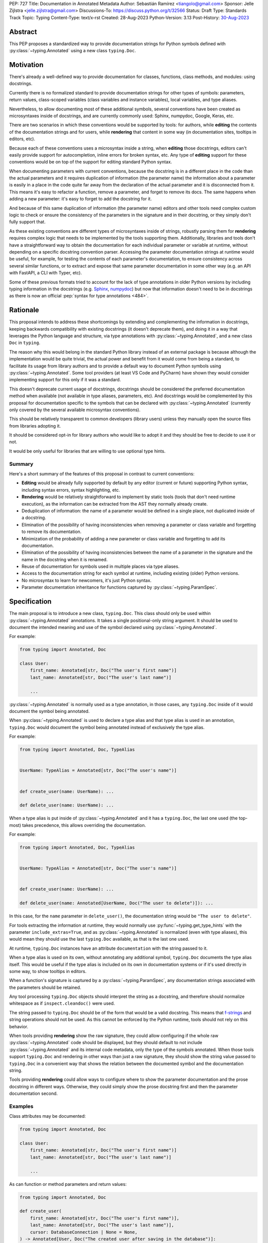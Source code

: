 PEP: 727
Title: Documentation in Annotated Metadata
Author: Sebastián Ramírez <tiangolo@gmail.com>
Sponsor: Jelle Zijlstra <jelle.zijlstra@gmail.com>
Discussions-To: https://discuss.python.org/t/32566
Status: Draft
Type: Standards Track
Topic: Typing
Content-Type: text/x-rst
Created: 28-Aug-2023
Python-Version: 3.13
Post-History: `30-Aug-2023 <https://discuss.python.org/t/32566>`__


Abstract
========

This PEP proposes a standardized way to provide documentation strings for Python
symbols defined with :py:class:`~typing.Annotated` using a new class
``typing.Doc``.


Motivation
==========

There's already a well-defined way to provide documentation for classes,
functions, class methods, and modules: using docstrings.

Currently there is no formalized standard to provide documentation strings for other
types of symbols: parameters, return values, class-scoped variables (class variables
and instance variables), local variables, and type aliases.

Nevertheless, to allow documenting most of these additional symbols, several
conventions have been created as microsyntaxes inside of docstrings, and are
currently commonly used: Sphinx, numpydoc, Google, Keras, etc.

There are two scenarios in which these conventions would be supported by tools: for
authors, while **editing** the contents of the documentation strings and for users,
while **rendering** that content in some way (in documentation sites, tooltips
in editors, etc).

Because each of these conventions uses a microsyntax inside a string, when
**editing** those docstrings, editors can't easily provide support for autocompletion,
inline errors for broken syntax, etc. Any type of **editing** support for these
conventions would be on top of the support for editing standard Python syntax.

When documenting parameters with current conventions, because the docstring is in
a different place in the code than the actual parameters and it requires
duplication of information (the parameter name) the information about
a parameter is easily in a place in the code quite far away from the
declaration of the actual parameter and it is disconnected from it.
This means it's easy to refactor a function, remove a parameter, and forget to
remove its docs. The same happens when adding a new parameter: it's easy to forget
to add the docstring for it.

And because of this same duplication of information (the parameter name) editors and
other tools need complex custom logic to check or ensure the consistency of the
parameters in the signature and in their docstring, or they simply don't
fully support that.

As these existing conventions are different types of microsyntaxes inside of
strings, robustly parsing them for **rendering** requires complex logic that
needs to be implemented by the tools supporting them. Additionally, libraries
and tools don't have a straightforward way to obtain the documentation for
each individual parameter or variable at runtime, without depending on a
specific docstring convention parser. Accessing the parameter documentation
strings at runtime would be useful, for example, for testing the contents
of each parameter's documentation, to ensure consistency across several
similar functions, or to extract and expose that same parameter
documentation in some other way (e.g. an API with FastAPI, a CLI with Typer, etc).

Some of these previous formats tried to account for the lack of type annotations
in older Python versions by including typing information in the docstrings (e.g.
`Sphinx <https://www.sphinx-doc.org/en/master/usage/restructuredtext/domains.html#info-field-lists>`__,
`numpydoc <https://numpydoc.readthedocs.io/en/latest/format.html#parameters>`__)
but now that information doesn't need to be in docstrings as there is now an official
:pep:`syntax for type annotations <484>`.


Rationale
=========

This proposal intends to address these shortcomings by extending and complementing the
information in docstrings, keeping backwards compatibility with existing docstrings
(it doesn't deprecate them), and doing it in a way that leverages the Python
language and structure, via type annotations with :py:class:`~typing.Annotated`, and
a new class ``Doc`` in ``typing``.

The reason why this would belong in the standard Python library instead of an
external package is because although the implementation would be quite trivial,
the actual power and benefit from it would come from being a standard, to facilitate
its usage from library authors and to provide a default way to document Python
symbols using :py:class:`~typing.Annotated`. Some tool providers (at least VS Code
and PyCharm) have shown they would consider implementing support for this only if
it was a standard.

This doesn't deprecate current usage of docstrings, docstrings should be considered
the preferred documentation method when available (not available in type aliases,
parameters, etc).
And docstrings would be complemented by this proposal for documentation specific to
the symbols that can be declared with :py:class:`~typing.Annotated`
(currently only covered by the several available microsyntax conventions).

This should be relatively transparent to common developers (library users) unless
they manually open the source files from libraries adopting it.

It should be considered opt-in for library authors who would like to adopt it and
they should be free to decide to use it or not.

It would be only useful for libraries that are willing to use optional type hints.


Summary
-------

Here's a short summary of the features of this proposal in contrast to current
conventions:

* **Editing** would be already fully supported by default by any editor (current
  or future) supporting Python syntax, including syntax errors, syntax
  highlighting, etc.

* **Rendering** would be relatively straightforward to implement by static tools
  (tools that don't need runtime execution), as the information can be extracted
  from the AST they normally already create.

* Deduplication of information: the name of a parameter would be defined in a single
  place, not duplicated inside of a docstring.

* Elimination of the possibility of having inconsistencies when removing a parameter
  or class variable and forgetting to remove its documentation.

* Minimization of the probability of adding a new parameter or class variable
  and forgetting to add its documentation.

* Elimination of the possibility of having inconsistencies between the name of a
  parameter in the signature and the name in the docstring when it is renamed.

* Reuse of documentation for symbols used in multiple places via type aliases.

* Access to the documentation string for each symbol at runtime, including existing
  (older) Python versions.

* No microsyntax to learn for newcomers, it's just Python syntax.

* Parameter documentation inheritance for functions captured
  by :py:class:`~typing.ParamSpec`.


Specification
=============

The main proposal is to introduce a new class, ``typing.Doc``.
This class should only be used within :py:class:`~typing.Annotated` annotations.
It takes a single positional-only string argument. It should be used to
document the intended meaning and use of the symbol declared using
:py:class:`~typing.Annotated`.

For example:

.. code:: python

   from typing import Annotated, Doc

   class User:
       first_name: Annotated[str, Doc("The user's first name")]
       last_name: Annotated[str, Doc("The user's last name")]

       ...

:py:class:`~typing.Annotated` is normally used as a type annotation, in those cases,
any ``typing.Doc`` inside of it would document the symbol being annotated.

When :py:class:`~typing.Annotated` is used to declare a type alias and that type
alias is used in an annotation, ``typing.Doc`` would document the symbol being
annotated instead of exclusively the type alias.

For example:

.. code:: python

   from typing import Annotated, Doc, TypeAlias


   UserName: TypeAlias = Annotated[str, Doc("The user's name")]


   def create_user(name: UserName): ...

   def delete_user(name: UserName): ...


When a type alias is put inside of :py:class:`~typing.Annotated` and it has a
``typing.Doc``, the last one used (the top-most) takes precedence, this allows
overriding the documentation.

For example:

.. code:: python

   from typing import Annotated, Doc, TypeAlias


   UserName: TypeAlias = Annotated[str, Doc("The user's name")]


   def create_user(name: UserName): ...

   def delete_user(name: Annotated[UserName, Doc("The user to delete")]): ...


In this case, for the ``name`` parameter in ``delete_user()``, the documentation string
would be ``"The user to delete"``.

For tools extracting the information at runtime, they would normally use
:py:func:`~typing.get_type_hints` with the parameter ``include_extras=True``,
and as :py:class:`~typing.Annotated` is normalized (even with type aliases), this
would mean they should use the last ``typing.Doc`` available, as that is the last
one used.

At runtime, ``typing.Doc`` instances have an attribute ``documentation`` with the
string passed to it.

When a type alias is used on its own, without annotating any additional symbol,
``typing.Doc`` documents the type alias itself. This would be useful if the
type alias is included on its own in documentation systems or if it's used directly
in some way, to show tooltips in editors.

When a function's signature is captured by a :py:class:`~typing.ParamSpec`,
any documentation strings associated with the parameters should be retained.

Any tool processing ``typing.Doc`` objects should interpret the string as
a docstring, and therefore should normalize whitespace
as if ``inspect.cleandoc()`` were used.

The string passed to ``typing.Doc`` should be of the form that would be a
valid docstring.
This means that `f-strings`__ and string operations should not be used.
As this cannot be enforced by the Python runtime,
tools should not rely on this behavior.

When tools providing **rendering** show the raw signature, they could allow
configuring if the whole raw :py:class:`~typing.Annotated` code should be displayed,
but they should default to not include :py:class:`~typing.Annotated` and its
internal code metadata, only the type of the symbols annotated. When those tools
support ``typing.Doc`` and rendering in other ways than just a raw signature,
they should show the string value passed to ``typing.Doc`` in a convenient way that
shows the relation between the documented symbol and the documentation string.

Tools providing **rendering** could allow ways to configure where to show the
parameter documentation and the prose docstring in different ways. Otherwise, they
could simply show the prose docstring first and then the parameter documentation second.

__ https://docs.python.org/3/reference/lexical_analysis.html#formatted-string-literals


Examples
--------

Class attributes may be documented:

.. code:: python

   from typing import Annotated, Doc

   class User:
       first_name: Annotated[str, Doc("The user's first name")]
       last_name: Annotated[str, Doc("The user's last name")]

       ...

As can function or method parameters and return values:

.. code:: python

   from typing import Annotated, Doc

   def create_user(
       first_name: Annotated[str, Doc("The user's first name")],
       last_name: Annotated[str, Doc("The user's last name")],
       cursor: DatabaseConnection | None = None,
   ) -> Annotated[User, Doc("The created user after saving in the database")]:
       """Create a new user in the system.

       It needs the database connection to be already initialized.
       """
       pass


Backwards Compatibility
=======================

This proposal is fully backwards compatible with existing code and it doesn't
deprecate existing usage of docstring conventions.

For developers that wish to adopt it before it is available in the standard library,
or to support older versions of Python, they can use ``typing_extensions`` and
import and use ``Doc`` from there.

For example:

.. code:: python

   from typing import Annotated
   from typing_extensions import Doc

   class User:
       first_name: Annotated[str, Doc("The user's first name")]
       last_name: Annotated[str, Doc("The user's last name")]

       ...


Security Implications
=====================

There are no known security implications.


How to Teach This
=================

The main mechanism of documentation should continue to be standard docstrings for
prose information, this applies to modules, classes, functions and methods.

For authors that want to adopt this proposal to add more granularity, they can use
``typing.Doc`` inside of :py:class:`~typing.Annotated` annotations for the symbols
that support it.

Library authors that wish to adopt this proposal while keeping backwards compatibility
with older versions of Python should use ``typing_extensions.Doc`` instead of
``typing.Doc``.


Reference Implementation
========================

``typing.Doc`` is implemented equivalently to:

.. code:: python

   class Doc:
       def __init__(self, documentation: str, /):
           self.documentation = documentation


It has been implemented in the `typing_extensions`__ package.

__ https://pypi.org/project/typing-extensions/


Survey of Other languages
=========================

Here's a short survey of how other languages document their symbols.


Java
----

Java functions and their parameters are documented with
`Javadoc <https://www.oracle.com/technical-resources/articles/java/javadoc-tool.html>`__,
a special format for comments put on top of the function definition. This would be
similar to Python current docstring microsyntax conventions (but only one).

For example:

.. code:: java

   /**
   * Returns an Image object that can then be painted on the screen. 
   * The url argument must specify an absolute <a href="#{@link}">{@link URL}</a>. The name
   * argument is a specifier that is relative to the url argument. 
   * <p>
   * This method always returns immediately, whether or not the 
   * image exists. When this applet attempts to draw the image on
   * the screen, the data will be loaded. The graphics primitives 
   * that draw the image will incrementally paint on the screen. 
   *
   * @param  url  an absolute URL giving the base location of the image
   * @param  name the location of the image, relative to the url argument
   * @return      the image at the specified URL
   * @see         Image
   */
   public Image getImage(URL url, String name) {
     try {
       return getImage(new URL(url, name));
     } catch (MalformedURLException e) {
       return null;
     }
   }


JavaScript
----------

Both JavaScript and TypeScript use a similar system to Javadoc.

JavaScript uses `JSDoc <https://jsdoc.app/>`__.

For example:

.. code:: javascript

   /**
   * Represents a book.
   * @constructor
   * @param {string} title - The title of the book.
   * @param {string} author - The author of the book.
   */
   function Book(title, author) {
   }

TypeScript
----------

TypeScript has
`its own JSDoc reference <https://www.typescriptlang.org/docs/handbook/jsdoc-supported-types.html>`__
with some variations.

For example:

.. code:: typescript

   // Parameters may be declared in a variety of syntactic forms
   /**
   * @param {string}  p1 - A string param.
   * @param {string=} p2 - An optional param (Google Closure syntax)
   * @param {string} [p3] - Another optional param (JSDoc syntax).
   * @param {string} [p4="test"] - An optional param with a default value
   * @returns {string} This is the result
   */
   function stringsStringStrings(p1, p2, p3, p4) {
       // TODO
   }


Rust
----

Rust uses another similar variation of a microsyntax in
`Doc comments <https://doc.rust-lang.org/rust-by-example/meta/doc.html#doc-comments>`__.

But it doesn't have a particular well defined microsyntax structure to denote what
documentation refers to what symbol/parameter other than what can be inferred from
the pure Markdown.

For example:

.. code:: rust

   #![crate_name = "doc"]

   /// A human being is represented here
   pub struct Person {
      /// A person must have a name, no matter how much Juliet may hate it
      name: String,
   }

   impl Person {
      /// Returns a person with the name given them
      ///
      /// # Arguments
      ///
      /// * `name` - A string slice that holds the name of the person
      ///
      /// # Examples
      ///
      /// ```
      /// // You can have rust code between fences inside the comments
      /// // If you pass --test to `rustdoc`, it will even test it for you!
      /// use doc::Person;
      /// let person = Person::new("name");
      /// ```
      pub fn new(name: &str) -> Person {
         Person {
               name: name.to_string(),
         }
      }

      /// Gives a friendly hello!
      ///
      /// Says "Hello, [name](Person::name)" to the `Person` it is called on.
      pub fn hello(& self) {
         println!("Hello, {}!", self.name);
      }
   }

   fn main() {
      let john = Person::new("John");

      john.hello();
   }


Go Lang
-------

Go also uses a form of `Doc Comments <https://go.dev/doc/comment>`__.

It doesn't have a well defined microsyntax structure to denote what documentation
refers to which symbol/parameter, but parameters can be referenced by name without
any special syntax or marker, this also means that ordinary words that could appear
in the documentation text should be avoided as parameter names.

.. code:: go

   package strconv

   // Quote returns a double-quoted Go string literal representing s.
   // The returned string uses Go escape sequences (\t, \n, \xFF, \u0100)
   // for control characters and non-printable characters as defined by IsPrint.
   func Quote(s string) string {
      ...
   }

Rejected Ideas
==============


Standardize Current Docstrings
------------------------------

A possible alternative would be to support and try to push as a standard one of the
existing docstring formats. But that would only solve the standardization.

It wouldn't solve any of the other problems derived from using a microsyntax inside
of a docstring instead of pure Python syntax, the same as described above in
the **Rationale - Summary**.


Extra Metadata and Decorator
----------------------------

Some ideas before this proposal included having a function ``doc()`` instead of
the single class ``Doc`` with several parameters to indicate whether
an object is discouraged from use, what exceptions it may raise, etc.
To allow also deprecating functions and classes, it was also expected
that ``doc()`` could be used as a decorator. But this functionality is covered
by ``typing.deprecated()`` in :pep:`702`, so it was dropped from this proposal.

A way to declare additional information could still be useful in the future,
but taking early feedback on this idea, all that was postponed to future
proposals.

This also shifted the focus from an all-encompassing function ``doc()``
with multiple parameters to a single ``Doc`` class to be used in
:py:class:`~typing.Annotated` in a way that could be composed with other
future proposals.

This design change also allows better interoperability with other proposals
like ``typing.deprecated()``, as in the future it could be considered to
allow having ``typing.deprecated()`` also in :py:class:`~typing.Annotated` to deprecate
individual parameters, coexisting with ``Doc``.


String Under Definition
-----------------------

A proposed alternative in the discussion is declaring a string under the definition
of a symbol and providing runtime access to those values:

.. code:: python

   class User:
       first_name: str
       "The user's first name"
       last_name: str
       "The user's last name"

       ...

This was already proposed and rejected in :pep:`224`, mainly due to the ambiguity of
how is the string connected with the symbol it's documenting.

Additionally, there would be no way to provide runtime access to this value in previous
versions of Python.


Plain String in Annotated
-------------------------

In the discussion, it was also suggested to use a plain string inside of
:py:class:`~typing.Annotated`:

.. code:: python

   from typing import Annotated

   class User:
       first_name: Annotated[str, "The user's first name"]
       last_name: Annotated[str, "The user's last name"]

       ...


But this would create a predefined meaning for any plain string inside of
:py:class:`~typing.Annotated`, and any tool that was using plain strings in them
for any other purpose, which is currently allowed, would now be invalid.

Having an explicit ``typing.Doc`` makes it compatible with current valid uses of
:py:class:`~typing.Annotated`.


Another Annotated-Like Type
---------------------------

In the discussion it was suggested to define a new type similar to
:py:class:`~typing.Annotated`, it would take the type and a parameter with the
documentation string:

.. code:: python

   from typing import Doc

   class User:
       first_name: Doc[str, "The user's first name"]
       last_name: Doc[str, "The user's last name"]

       ...


This idea was rejected as it would only support that use case and would make it more
difficult to combine it with :py:class:`~typing.Annotated` for other purposes (
e.g. with FastAPI metadata, Pydantic fields, etc.) or adding additional metadata
apart from the documentation string (e.g. deprecation).

Open Issues
===========


Verbosity
---------

The main argument against this would be the increased verbosity.

If the signature was not viewed independently of the documentation and the body of the
function with the docstring was also measured, the total verbosity would be
somewhat similar, as what this proposal does is to move some of the contents
from the docstring in the body to the signature.

Considering the signature alone, without the body, they could be much longer than
they currently are, they could end up being more than one page long. In exchange,
the equivalent docstrings that currently are more than one page long would be
much shorter.

When comparing the total verbosity, including the signature and the docstring,
the main additional verbosity added by this would be from using
:py:class:`~typing.Annotated` and ``typing.Doc``. If :py:class:`~typing.Annotated`
had more usage, it could make sense to have an improved shorter syntax for it and for
the type of metadata it would carry. But that would only make sense once
:py:class:`~typing.Annotated` is more widely used.

On the other hand, this verbosity would not affect end users as they would not see the
internal code using ``typing.Doc``. The majority of users would interact with
libraries through editors without looking at the internals, and if anything, they
would have tooltips from editors supporting this proposal.

The cost of dealing with the additional verbosity would mainly be carried
by those library maintainers that use this feature.

This argument could be analogous to the argument against type annotations
in general, as they do indeed increase verbosity, in exchange for their
features. But again, as with type annotations, this would be optional and only
to be used by those that are willing to take the extra verbosity in exchange
for the benefits.

Additionally, if type aliases were used, documentation could be put outside of the
signature and the docstring, reducing the total verbosity of the signature and the
function body.

Of course, more advanced users might want to look at the source code of the libraries
and if the authors of those libraries adopted this, those advanced users would end up
having to look at that code with additional signature verbosity instead of docstring
verbosity.

Any authors that decide not to adopt it should be free to continue using docstrings
with any particular format they decide, no docstrings at all, etc.

Still, there's a high chance that library authors could receive pressure to
adopt this if it became the blessed solution.


Documentation is not Typing
---------------------------

It could also be argued that documentation is not really part of typing, or that
it should live in a different module. Or that this information should not be part
of the signature but live in another place (like the docstring).

Nevertheless, type annotations in Python could already be considered, by default,
additional metadata: they carry additional information about variables,
parameters, return types, and by default they don't have any runtime behavior. And
this proposal would add one more type of metadata to them.

It could be argued that this proposal extends the type of information that
type annotations carry, the same way as :pep:`702` extends them to include
deprecation information.

:py:class:`~typing.Annotated` was added to the standard library precisely to
support adding additional metadata to the annotations, and as the new proposed
``Doc`` class is tightly coupled to :py:class:`~typing.Annotated`, it makes
sense for it to live in the same module. If :py:class:`~typing.Annotated` was moved
to another module, it would make sense to move ``Doc`` with it.


Multiple Standards
------------------

Another argument against this would be that it would create another standard,
and that there are already several conventions for docstrings. It could
seem better to formalize one of the currently existing standards.

Nevertheless, as stated above, none of those conventions cover the general
drawbacks of a doctsring-based approach that this proposal solves naturally.

To see a list of the drawbacks of a docstring-based approach, see the section above
in the **Rationale - Summary**.

In the same way, it can be seen that, in many cases, a new standard that
takes advantage of new features and solves several problems from previous
methods can be worth having. As is the case with the new ``pyproject.toml``,
``dataclass_transform``, the new typing pipe/union (``|``) operator, and other cases.


Adoption
--------

As this is a new standard proposal, it would only make sense if it had
interest from the community.

Fortunately there's already interest from several mainstream libraries
from several developers and teams, including FastAPI, Typer, SQLModel,
Asyncer (from the author of this proposal), Pydantic, Strawberry (GraphQL), and
others.

There's also interest and support from documentation tools, like
`mkdocstrings <https://github.com/mkdocstrings/mkdocstrings>`__, which added
support even for an earlier version of this proposal.

All the CPython core developers contacted for early feedback (at least 4) have
shown interest and support for this proposal.

Editor developers (VS Code and PyCharm) have shown some interest, while showing
concerns about the signature verbosity of the proposal, although not about the
implementation (which is what would affect them the most). And they have shown
they would consider adding support for this if it were to become an
official standard. In that case, they would only need to add support for
rendering, as support for editing, which is normally non-existing for
other standards, is already there, as they already support editing standard
Python syntax.


Copyright
=========

This document is placed in the public domain or under the
CC0-1.0-Universal license, whichever is more permissive.
